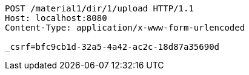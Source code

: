 [source,http,options="nowrap"]
----
POST /material1/dir/1/upload HTTP/1.1
Host: localhost:8080
Content-Type: application/x-www-form-urlencoded

_csrf=bfc9cb1d-32a5-4a42-ac2c-18d87a35690d
----